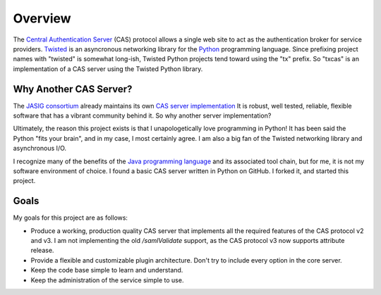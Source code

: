 Overview
++++++++

The `Central Authentication Server`_ (CAS) protocol allows a single
web site to act as the authentication broker for service providers.
`Twisted`_ is an asyncronous networking library for the `Python`_ programming
language.  Since prefixing project names with "twisted" is somewhat long-ish, 
Twisted Python projects tend toward using the "tx" prefix.  So "txcas" is an
implementation of a CAS server using the Twisted Python library.

Why Another CAS Server?
-----------------------
The `JASIG consortium`_ already maintains its own `CAS server 
implementation`_  It is robust, well tested, reliable, flexible 
software that has a vibrant community behind it.  So why another server 
implementation?

Ultimately, the reason this project exists is that  I unapologetically love 
programming in Python!  It has been said the Python "fits your brain", and 
in my case, I most certainly agree.  I am also a big fan of the Twisted 
networking library and asynchronous I/O.

I recognize many of the benefits of the `Java programming language`_ and
its associated tool chain, but for me, it is not my software environment
of choice.  I found a basic CAS server written in Python on GitHub.  I 
forked it, and started this project.

Goals
-----
My goals for this project are as follows:

* Produce a working, production quality CAS server that implements all the required
  features of the CAS protocol v2 and v3.  I am not implementing the old `/samlValidate`
  support, as the CAS protocol v3 now supports attribute release.
* Provide a flexible and customizable plugin architecture.  Don't try to include
  every option in the core server.
* Keep the code base simple to learn and understand.
* Keep the administration of the service simple to use.

.. _Central Authentication Server: http://www.jasig.org/cas/protocol
.. _Python: https://www.python.org/
.. _Twisted: https://twistedmatrix.com/trac/
.. _JASIG consortium: http://www.jasig.org/
.. _CAS server implementation: http://www.jasig.org/cas
.. _Java programming language: https://www.java.com

